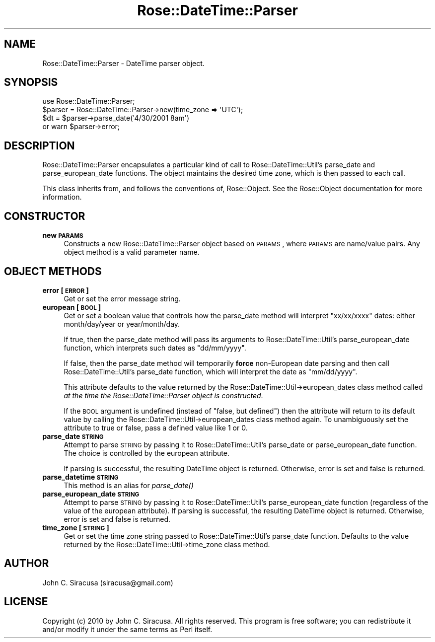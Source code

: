 .\" Automatically generated by Pod::Man 2.22 (Pod::Simple 3.07)
.\"
.\" Standard preamble:
.\" ========================================================================
.de Sp \" Vertical space (when we can't use .PP)
.if t .sp .5v
.if n .sp
..
.de Vb \" Begin verbatim text
.ft CW
.nf
.ne \\$1
..
.de Ve \" End verbatim text
.ft R
.fi
..
.\" Set up some character translations and predefined strings.  \*(-- will
.\" give an unbreakable dash, \*(PI will give pi, \*(L" will give a left
.\" double quote, and \*(R" will give a right double quote.  \*(C+ will
.\" give a nicer C++.  Capital omega is used to do unbreakable dashes and
.\" therefore won't be available.  \*(C` and \*(C' expand to `' in nroff,
.\" nothing in troff, for use with C<>.
.tr \(*W-
.ds C+ C\v'-.1v'\h'-1p'\s-2+\h'-1p'+\s0\v'.1v'\h'-1p'
.ie n \{\
.    ds -- \(*W-
.    ds PI pi
.    if (\n(.H=4u)&(1m=24u) .ds -- \(*W\h'-12u'\(*W\h'-12u'-\" diablo 10 pitch
.    if (\n(.H=4u)&(1m=20u) .ds -- \(*W\h'-12u'\(*W\h'-8u'-\"  diablo 12 pitch
.    ds L" ""
.    ds R" ""
.    ds C` ""
.    ds C' ""
'br\}
.el\{\
.    ds -- \|\(em\|
.    ds PI \(*p
.    ds L" ``
.    ds R" ''
'br\}
.\"
.\" Escape single quotes in literal strings from groff's Unicode transform.
.ie \n(.g .ds Aq \(aq
.el       .ds Aq '
.\"
.\" If the F register is turned on, we'll generate index entries on stderr for
.\" titles (.TH), headers (.SH), subsections (.SS), items (.Ip), and index
.\" entries marked with X<> in POD.  Of course, you'll have to process the
.\" output yourself in some meaningful fashion.
.ie \nF \{\
.    de IX
.    tm Index:\\$1\t\\n%\t"\\$2"
..
.    nr % 0
.    rr F
.\}
.el \{\
.    de IX
..
.\}
.\"
.\" Accent mark definitions (@(#)ms.acc 1.5 88/02/08 SMI; from UCB 4.2).
.\" Fear.  Run.  Save yourself.  No user-serviceable parts.
.    \" fudge factors for nroff and troff
.if n \{\
.    ds #H 0
.    ds #V .8m
.    ds #F .3m
.    ds #[ \f1
.    ds #] \fP
.\}
.if t \{\
.    ds #H ((1u-(\\\\n(.fu%2u))*.13m)
.    ds #V .6m
.    ds #F 0
.    ds #[ \&
.    ds #] \&
.\}
.    \" simple accents for nroff and troff
.if n \{\
.    ds ' \&
.    ds ` \&
.    ds ^ \&
.    ds , \&
.    ds ~ ~
.    ds /
.\}
.if t \{\
.    ds ' \\k:\h'-(\\n(.wu*8/10-\*(#H)'\'\h"|\\n:u"
.    ds ` \\k:\h'-(\\n(.wu*8/10-\*(#H)'\`\h'|\\n:u'
.    ds ^ \\k:\h'-(\\n(.wu*10/11-\*(#H)'^\h'|\\n:u'
.    ds , \\k:\h'-(\\n(.wu*8/10)',\h'|\\n:u'
.    ds ~ \\k:\h'-(\\n(.wu-\*(#H-.1m)'~\h'|\\n:u'
.    ds / \\k:\h'-(\\n(.wu*8/10-\*(#H)'\z\(sl\h'|\\n:u'
.\}
.    \" troff and (daisy-wheel) nroff accents
.ds : \\k:\h'-(\\n(.wu*8/10-\*(#H+.1m+\*(#F)'\v'-\*(#V'\z.\h'.2m+\*(#F'.\h'|\\n:u'\v'\*(#V'
.ds 8 \h'\*(#H'\(*b\h'-\*(#H'
.ds o \\k:\h'-(\\n(.wu+\w'\(de'u-\*(#H)/2u'\v'-.3n'\*(#[\z\(de\v'.3n'\h'|\\n:u'\*(#]
.ds d- \h'\*(#H'\(pd\h'-\w'~'u'\v'-.25m'\f2\(hy\fP\v'.25m'\h'-\*(#H'
.ds D- D\\k:\h'-\w'D'u'\v'-.11m'\z\(hy\v'.11m'\h'|\\n:u'
.ds th \*(#[\v'.3m'\s+1I\s-1\v'-.3m'\h'-(\w'I'u*2/3)'\s-1o\s+1\*(#]
.ds Th \*(#[\s+2I\s-2\h'-\w'I'u*3/5'\v'-.3m'o\v'.3m'\*(#]
.ds ae a\h'-(\w'a'u*4/10)'e
.ds Ae A\h'-(\w'A'u*4/10)'E
.    \" corrections for vroff
.if v .ds ~ \\k:\h'-(\\n(.wu*9/10-\*(#H)'\s-2\u~\d\s+2\h'|\\n:u'
.if v .ds ^ \\k:\h'-(\\n(.wu*10/11-\*(#H)'\v'-.4m'^\v'.4m'\h'|\\n:u'
.    \" for low resolution devices (crt and lpr)
.if \n(.H>23 .if \n(.V>19 \
\{\
.    ds : e
.    ds 8 ss
.    ds o a
.    ds d- d\h'-1'\(ga
.    ds D- D\h'-1'\(hy
.    ds th \o'bp'
.    ds Th \o'LP'
.    ds ae ae
.    ds Ae AE
.\}
.rm #[ #] #H #V #F C
.\" ========================================================================
.\"
.IX Title "Rose::DateTime::Parser 3"
.TH Rose::DateTime::Parser 3 "2010-03-22" "perl v5.10.1" "User Contributed Perl Documentation"
.\" For nroff, turn off justification.  Always turn off hyphenation; it makes
.\" way too many mistakes in technical documents.
.if n .ad l
.nh
.SH "NAME"
Rose::DateTime::Parser \- DateTime parser object.
.SH "SYNOPSIS"
.IX Header "SYNOPSIS"
.Vb 1
\&  use Rose::DateTime::Parser;
\&
\&  $parser = Rose::DateTime::Parser\->new(time_zone => \*(AqUTC\*(Aq);
\&
\&  $dt = $parser\->parse_date(\*(Aq4/30/2001 8am\*(Aq)
\&    or warn $parser\->error;
.Ve
.SH "DESCRIPTION"
.IX Header "DESCRIPTION"
Rose::DateTime::Parser encapsulates a particular kind of call to Rose::DateTime::Util's parse_date and parse_european_date functions.  The object maintains the desired time zone, which is then passed to each call.
.PP
This class inherits from, and follows the conventions of, Rose::Object. See the Rose::Object documentation for more information.
.SH "CONSTRUCTOR"
.IX Header "CONSTRUCTOR"
.IP "\fBnew \s-1PARAMS\s0\fR" 4
.IX Item "new PARAMS"
Constructs a new Rose::DateTime::Parser object based on \s-1PARAMS\s0, where \s-1PARAMS\s0 are name/value pairs.  Any object method is a valid parameter name.
.SH "OBJECT METHODS"
.IX Header "OBJECT METHODS"
.IP "\fBerror [\s-1ERROR\s0]\fR" 4
.IX Item "error [ERROR]"
Get or set the error message string.
.IP "\fBeuropean [\s-1BOOL\s0]\fR" 4
.IX Item "european [BOOL]"
Get or set a boolean value that controls how the parse_date method will interpret \*(L"xx/xx/xxxx\*(R" dates: either month/day/year or year/month/day.
.Sp
If true, then the parse_date method will pass its arguments to Rose::DateTime::Util's parse_european_date function, which interprets such dates as \*(L"dd/mm/yyyy\*(R".
.Sp
If false, then the parse_date method will temporarily \fBforce\fR non-European date parsing and then call Rose::DateTime::Util's parse_date function, which will interpret the date as \*(L"mm/dd/yyyy\*(R".
.Sp
This attribute defaults to the value returned by the Rose::DateTime::Util\->european_dates class method called \fIat the time the Rose::DateTime::Parser object is constructed\fR.
.Sp
If the \s-1BOOL\s0 argument is undefined (instead of \*(L"false, but defined\*(R") then the attribute will return to its default value by calling the Rose::DateTime::Util\->european_dates class method again.  To unambiguously set the attribute to true or false, pass a defined value like 1 or 0.
.IP "\fBparse_date \s-1STRING\s0\fR" 4
.IX Item "parse_date STRING"
Attempt to parse \s-1STRING\s0 by passing it to Rose::DateTime::Util's parse_date or parse_european_date function.  The choice is controlled by the european attribute.
.Sp
If parsing is successful, the resulting DateTime object is returned.  Otherwise, error is set and false is returned.
.IP "\fBparse_datetime \s-1STRING\s0\fR" 4
.IX Item "parse_datetime STRING"
This method is an alias for \fIparse_date()\fR
.IP "\fBparse_european_date \s-1STRING\s0\fR" 4
.IX Item "parse_european_date STRING"
Attempt to parse \s-1STRING\s0 by passing it to Rose::DateTime::Util's parse_european_date function (regardless of the value of the  european attribute). If parsing is successful, the resulting DateTime object is returned.  Otherwise, error is set and false is returned.
.IP "\fBtime_zone [\s-1STRING\s0]\fR" 4
.IX Item "time_zone [STRING]"
Get or set the time zone string passed to Rose::DateTime::Util's parse_date function.  Defaults to the value returned by the Rose::DateTime::Util\->time_zone class method.
.SH "AUTHOR"
.IX Header "AUTHOR"
John C. Siracusa (siracusa@gmail.com)
.SH "LICENSE"
.IX Header "LICENSE"
Copyright (c) 2010 by John C. Siracusa.  All rights reserved.  This program is free software; you can redistribute it and/or modify it under the same terms as Perl itself.
